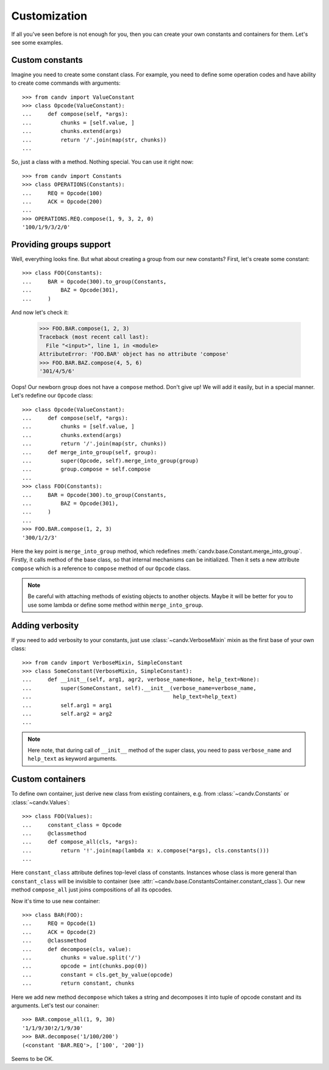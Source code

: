 Customization
=============

If all you've seen before is not enough for you, then you can create your own
constants and containers for them. Let's see some examples.

Custom constants
^^^^^^^^^^^^^^^^

Imagine you need to create some constant class. For example, you need to define
some operation codes and have ability to create come commands with arguments::

    >>> from candv import ValueConstant
    >>> class Opcode(ValueConstant):
    ...     def compose(self, *args):
    ...         chunks = [self.value, ]
    ...         chunks.extend(args)
    ...         return '/'.join(map(str, chunks))
    ...

So, just a class with a method. Nothing special. You can use it right now::

    >>> from candv import Constants
    >>> class OPERATIONS(Constants):
    ...     REQ = Opcode(100)
    ...     ACK = Opcode(200)
    ...
    >>> OPERATIONS.REQ.compose(1, 9, 3, 2, 0)
    '100/1/9/3/2/0'

Providing groups support
^^^^^^^^^^^^^^^^^^^^^^^^

Well, everything looks fine. But what about creating a group from our new
constants? First, let's create some constant::

    >>> class FOO(Constants):
    ...     BAR = Opcode(300).to_group(Constants,
    ...         BAZ = Opcode(301),
    ...     )

And now let's check it:

    >>> FOO.BAR.compose(1, 2, 3)
    Traceback (most recent call last):
      File "<input>", line 1, in <module>
    AttributeError: 'FOO.BAR' object has no attribute 'compose'
    >>> FOO.BAR.BAZ.compose(4, 5, 6)
    '301/4/5/6'

Oops! Our newborn group does not have a ``compose`` method. Don't give up!
We will add it easily, but in a special manner. Let's redefine our ``Opcode``
class::

    >>> class Opcode(ValueConstant):
    ...     def compose(self, *args):
    ...         chunks = [self.value, ]
    ...         chunks.extend(args)
    ...         return '/'.join(map(str, chunks))
    ...     def merge_into_group(self, group):
    ...         super(Opcode, self).merge_into_group(group)
    ...         group.compose = self.compose
    ...
    >>> class FOO(Constants):
    ...     BAR = Opcode(300).to_group(Constants,
    ...         BAZ = Opcode(301),
    ...     )
    ...
    >>> FOO.BAR.compose(1, 2, 3)
    '300/1/2/3'

Here the key point is ``merge_into_group`` method, which redefines
:meth:`candv.base.Constant.merge_into_group`. Firstly, it calls method of the
base class, so that internal mechanisms can be initialized. Then it sets a
new attribute ``compose`` which is a reference to ``compose`` method of our
``Opcode`` class.

.. note::

    Be careful with attaching methods of existing objects to another objects.
    Maybe it will be better for you to use some lambda or define some method
    within ``merge_into_group``.

Adding verbosity
^^^^^^^^^^^^^^^^

If you need to add verbosity to your constants, just use
:class:`~candv.VerboseMixin` mixin as the first base of your own class::

    >>> from candv import VerboseMixin, SimpleConstant
    >>> class SomeConstant(VerboseMixin, SimpleConstant):
    ...     def __init__(self, arg1, agr2, verbose_name=None, help_text=None):
    ...         super(SomeConstant, self).__init__(verbose_name=verbose_name,
    ...                                            help_text=help_text)
    ...         self.arg1 = arg1
    ...         self.arg2 = arg2
    ...

.. note::

    Here note, that during call of ``__init__`` method of the super class, you
    need to pass ``verbose_name`` and ``help_text`` as keyword arguments.

Custom containers
^^^^^^^^^^^^^^^^^

To define own container, just derive new class from existing containers, e.g.
from :class:`~candv.Constants` or :class:`~candv.Values`::

    >>> class FOO(Values):
    ...     constant_class = Opcode
    ...     @classmethod
    ...     def compose_all(cls, *args):
    ...         return '!'.join(map(lambda x: x.compose(*args), cls.constants()))
    ...

Here ``constant_class`` attribute defines top-level class of constants.
Instances whose class is more general than ``constant_class`` will be invisible
to container (see :attr:`~candv.base.ConstantsContainer.constant_class`). Our
new method ``compose_all`` just joins compositions of all its opcodes.

Now it's time to use new container::

    >>> class BAR(FOO):
    ...     REQ = Opcode(1)
    ...     ACK = Opcode(2)
    ...     @classmethod
    ...     def decompose(cls, value):
    ...         chunks = value.split('/')
    ...         opcode = int(chunks.pop(0))
    ...         constant = cls.get_by_value(opcode)
    ...         return constant, chunks

Here we add new method ``decompose`` which takes a string and decomposes it
into tuple of opcode constant and its arguments. Let's test our conainer::

    >>> BAR.compose_all(1, 9, 30)
    '1/1/9/30!2/1/9/30'
    >>> BAR.decompose('1/100/200')
    (<constant 'BAR.REQ'>, ['100', '200'])

Seems to be OK.
